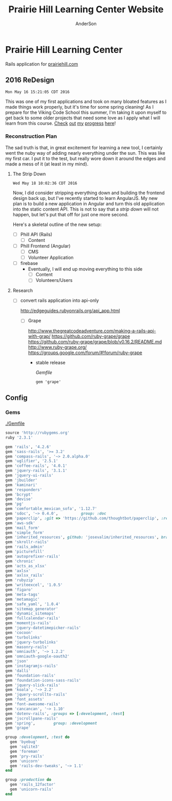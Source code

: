 #+TITLE: Prairie Hill Learning Center Website
#+AUTHOR: AnderSon
#+EMAIL: son@lincolnix.net
#+OPTIONS: toc:nil num:nil

* Prairie Hill Learning Center 
  
  Rails application for [[http://www.prairiehill.com][prairiehill.com]]

** 2016 ReDesign

   : Mon May 16 15:21:05 CDT 2016

   This was one of my first applications and took on many bloated features as I
   made things work properly, but it's time for some spring cleaning! As I prepare
   for the Viking Code School this summer, I'm taking it upon myself to get back
   to some older projects that need some love as I apply what I will learn from 
   this course. [[https://www.tumblr.com/blog/vikingreins][Check]] [[https://twitter.com/50nand3r][out]] [[https://github.com/son1112][my]] [[http://www.sonarch.org][progress]] [[https://www.tumblr.com/blog/vikingreins][here]]!

*** Reconstruction Plan
    
    The sad truth is that, in great excitement for learning a new tool, I certainly
    went the nuby way of adding nearly everything under the sun. This was like my
    first car. I put it to the test, but really wore down it around the edges and
    made a mess of it (at least in my mind). 

**** The Strip Down

     : Wed May 18 10:02:36 CDT 2016

     Now, I did consider stripping everything down and building the frontend design
     back up, but I've recently started to learn AngularJS. My new plan is to build 
     a new application in Angular and turn this old application into the static 
     content API. This is not to say that a [[strip down]] will not happen, but let's
     put that off for just one more second.

     Here's a skeletal outline of the new setup:

     - [ ] Phill API (Rails)
       - [ ] Content
     - [ ] Phill Frontend (Angular)
       - [ ] CMS
       - [ ] Volunteer Application
     - [ ] firebase
       - Eventually, I will end up moving everything to this side
         - [ ] Content
         - [ ] Volunteers/Users

**** Research

     - [ ] convert rails application into api-only

       http://edgeguides.rubyonrails.org/api_app.html

       - [ ] Grape

         http://www.thegreatcodeadventure.com/making-a-rails-api-with-grap/
         https://github.com/ruby-grape/grape
         https://github.com/ruby-grape/grape/blob/v0.16.2/README.md
         http://www.ruby-grape.org/
         https://groups.google.com/forum/#!forum/ruby-grape

         - stable release

           [[Gemfile]]

           : gem 'grape'

** Config

*** Gems

    [[./Gemfile]]

    #+NAME: Gemfile
    #+begin_src ruby :tangle Gemfile :padline no
      source 'http://rubygems.org'
      ruby '2.3.1'

      gem 'rails', '4.2.6'
      gem 'sass-rails', '>= 3.2'
      gem 'compass-rails', '~> 2.0.alpha.0'
      gem 'uglifier', '2.5.1'
      gem 'coffee-rails', '4.0.1'
      gem 'jquery-rails', '3.1.1'
      gem 'jquery-ui-rails'
      gem 'jbuilder'
      gem 'kaminari'
      gem 'responders'
      gem 'bcrypt'
      gem 'devise'
      gem 'pg'
      gem 'comfortable_mexican_sofa', '1.12.7'
      gem 'sdoc', '~> 0.4.0',          group: :doc
      gem 'paperclip', :git => 'https://github.com/thoughtbot/paperclip', :ref => '523bd46c768226893f23889079a7aa9c73b57d68'
      gem 'aws-sdk'
      gem 'mail_form'
      gem 'simple_form'
      gem 'inherited_resources', github: 'josevalim/inherited_resources', branch: 'rails-4-2'
      gem 'skrollr-rails'
      gem 'rails_admin'
      gem 'picturefill'
      gem 'autoprefixer-rails'
      gem 'chronic'
      gem 'acts_as_xlsx'
      gem 'axlsx'
      gem 'axlsx_rails'
      gem 'rubyzip'
      gem 'writeexcel', '1.0.5'
      gem 'figaro'
      gem 'meta-tags'
      gem 'metamagic'
      gem 'safe_yaml', '1.0.4'
      gem 'sitemap_generator'
      gem 'dynamic_sitemaps'
      gem 'fullcalendar-rails'
      gem 'momentjs-rails'
      gem 'jquery-datetimepicker-rails'
      gem 'cocoon'
      gem 'turbolinks'
      gem 'jquery-turbolinks'
      gem 'masonry-rails'
      gem 'omniauth', '~> 1.2.2'
      gem 'omniauth-google-oauth2'
      gem 'json'
      gem 'instagramjs-rails'
      gem 'dalli'
      gem 'foundation-rails'
      gem 'foundation-icons-sass-rails'
      gem 'jquery-slick-rails'
      gem 'koala', '~> 2.2'
      gem 'jquery-scrollto-rails'
      gem 'font_assets'
      gem 'font-awesome-rails'
      gem 'cancancan', '~> 1.10'
      gem 'dotenv-rails', :groups => [:development, :test]
      gem 'jscrollpane-rails'
      gem 'spring',        group: :development
      gem 'grape'

      group :development, :test do
        gem 'byebug'
        gem 'sqlite3'
        gem 'foreman'
        gem 'pry-rails'
        gem 'unicorn'
        gem 'rails-dev-tweaks', '~> 1.1'
      end

      group :production do
        gem 'rails_12factor'
        gem 'unicorn-rails'
      end
    #+end_src

** Issues :noexport:

*** Mon May 16 13:11:00 CDT 2016 

    Thanks to [[https://www.linkedin.com/in/eddie-hanline-iii-online-marketing-expert-8442b560?authType=name&authToken=dLO8&trk=wonton-desktop][Eddie Hanline]] for catching some cross-browser issues, I've found
    at least a couple [[https://app.crossbrowsertesting.com/public/ie2f337ea3f7cff3/screenshots/z7db3f51ed0d97ff4bb7][issues]] to deal with...

    Eddie said he is using Chrome for Mac, but my tests don't show any issues:
    https://app.crossbrowsertesting.com/public/ie2f337ea3f7cff3/screenshots/ze11b3217f05bf0e0e0c
    
    Not sure what to do here. I have been meaning to redesign and perhaps this 
    would be a good side project to go along with the Viking projects...

**** Major

     - [ ] Windows Vista, E8, 1024x768

       https://app.crossbrowsertesting.com/public/ie2f337ea3f7cff3/screenshots/z7db3f51ed0d97ff4bb7/z52c57f2d8f84d850c8d

     - [ ] Windows 7, E9, 1024x768

       https://app.crossbrowsertesting.com/public/ie2f337ea3f7cff3/screenshots/z7db3f51ed0d97ff4bb7/z261693dfe02a6760e42

** 20.14, 20.15 :noexport:
*** Configuration                                                  :noexport:

**** Gems

     [[./Gemfile]]

    #+NAME: Gemfile
    #+begin_src ruby
      source 'http://rubygems.org'
      ruby '2.3.1'

      gem 'rails', '4.2.6'
      gem 'sass-rails', '>= 3.2'
      gem 'compass-rails', '~> 2.0.alpha.0'
      gem 'uglifier', '2.5.1'
      gem 'coffee-rails', '4.0.1'
      gem 'jquery-rails', '3.1.1'
      gem 'jquery-ui-rails'
      gem 'jbuilder'
      gem 'kaminari'
      gem 'responders'
      gem 'bcrypt'
      gem 'devise'
      gem 'pg'
      gem 'comfortable_mexican_sofa', '1.12.7'
      gem 'sdoc', '~> 0.4.0',          group: :doc
      #gem 'paperclip', '~> 4.3'
      gem 'paperclip', :git => 'https://github.com/thoughtbot/paperclip', :ref => '523bd46c768226893f23889079a7aa9c73b57d68'
      #gem 'aws-sdk', '~>2'
      gem 'aws-sdk'
      gem 'mail_form'
      gem 'simple_form'
      gem 'inherited_resources', github: 'josevalim/inherited_resources', branch: 'rails-4-2'
      gem 'skrollr-rails'
      gem 'rails_admin'
      gem 'picturefill'
      gem 'autoprefixer-rails'
      gem 'chronic'
      gem 'acts_as_xlsx'
      gem 'axlsx'
      gem 'axlsx_rails'
      gem 'rubyzip'
      gem 'writeexcel', '1.0.5'
      gem 'figaro'
      gem 'meta-tags'
      gem 'metamagic'
      gem 'safe_yaml', '1.0.4'
      gem 'sitemap_generator'
      gem 'dynamic_sitemaps'
      gem 'fullcalendar-rails'
      gem 'momentjs-rails'
      gem 'jquery-datetimepicker-rails'
      gem 'cocoon'
      gem 'turbolinks'
      gem 'jquery-turbolinks'
      gem 'masonry-rails'
      gem 'omniauth', '~> 1.2.2'
      gem 'omniauth-google-oauth2'
      gem 'json'
      gem 'instagramjs-rails'
      #gem 'will_paginate', '~> 3.0.6'
      gem 'dalli'
      gem 'foundation-rails'
      gem 'foundation-icons-sass-rails'
      gem 'jquery-slick-rails'
      gem 'koala', '~> 2.2'
      gem 'jquery-scrollto-rails'
      gem 'font_assets'
      gem 'font-awesome-rails'
      gem 'cancancan', '~> 1.10'
      #gem 'refile', require: 'refile/rails'
      #gem 'refile-mini_magick'
      #gem 'refile-s3'
      gem 'dotenv-rails', :groups => [:development, :test]
      #gem 'nicescroll-rails'
      gem 'jscrollpane-rails'

      # Spring speeds up development by keeping your application running in the background. Read more: https://github.com/rails/spring
      gem 'spring',        group: :development

      group :development, :test do
        gem 'byebug'
        gem 'sqlite3'
        gem 'foreman'
        gem 'pry-rails'
        gem 'unicorn'
        gem 'rails-dev-tweaks', '~> 1.1'
      end

      group :production do
        gem 'rails_12factor'
        gem 'unicorn-rails'
      end

    #+end_src

*** Events                                                         :noexport:

    : rails g scaffold Event title:string subtitle:string location:string \ 
    : location_address:text date_and_time:datetime parent:string \
    : description:text links:text event_image_id:string

    : rake db:migrate

    [[./config/routes.rb]]
    [[./app/models/ability.rb]]
    [[./app/controllers]]
    [[./app/controllers/events_controller.rb]]
    
    : def new
    :   @event = Event.new
    :   authorize! :manage, @event
    : end

    : <%= if.can? :manage, @event %>
    :   <%= link_to "Edit", edit_event_path(@event) %>
    : <%= end %>

    - [ ] image file upload(s)

      PaperClip

      https://github.com/thoughtbot/paperclip/issues/2021

      [[./Gemfile]]

      : gem 'paperclip', :git => 'https://github.com/thoughtbot/paperclip', :ref => '523bd46c768226893f23889079a7aa9c73b57d68'

      ::::::::::::::::::::::::::::::::::::
      Refile Below, not quite successful yet

      https://github.com/refile/refile

      - [ ] to S3

        [[./Gemfile]]

        : gem "refile", require: "refile/rails"
        : gem "refile-mini_magick"

        [[./app/models/event.rb]]

        : Class Event < ActiveRecord::Base
        :   attachment :event_image
        : end

        [[./app/views/events]]
        [[./app/views/events/_form.html.erb]]
        [[./app/views/events/_form.html.haml]]

        : <%= form_for @event do |event| %>
        : ...
        :   <%= form.attachment_field :event_image %>
        : ...
        : <% end %>

        [[./app/controllers/events_controller.rb]]

        : def event_params
        :   params.require(:event).permit(... :event_image, ...)
        : end

        [[./app/views/events/show.html.erb]]
        [[./app/views/events/show.html.haml]]

        : <%= image_tag attachment_url(@event, :event_image, :fill, 300, 300, format: "jpg") %>

        - [ ] s3

	  [[./Gemfile]]

	  : gem 'aws-sdk', '~>2'
	  : gem 'refile-s3'

	  [[./config/environments/production.rb]]
	  [[./config/initializers/refile.rb]]

	  : require 'refile/s3'
	  : 
	  : aws = {
	  :   access_key_id: ENV['AWS_ACCESS_KEY_ID'],
	  :   secret_access_key: ENV['AWS_SECRET_ACCESS_KEY'],
	  :   bucket: ENV['AWS_BUCKET']
	  : }
	  : Refile.cache = Refile::S3.new(prefix: 'cache', **aws)
	  : Refile.store = Refile::S3.new(prefix: 'store', **aws)
	  
	  
**** Chris Rudasill benefit ([[Events][event]])

     [[file:docs/ArtAuctionbyChrisRudasilltobenifittPrairieHill.docx.txt][original document]]

     /Art Auction to Benefit PRAIRIE HILL/

     Local artist and PRAIRIE HILL dad Chris Rudasill is donating 
     several pieces of his original artwork to be sold in a silent 
     auction. 100% of the profits will go directly to the further 
     funding of art materials and enrichment opportunities at PRAIRIE  
     HILL. 

     Don’t miss this great opportunity to see and purchase original artwork 
     at accessible prices (some starting bids will be as low as $10) while 
     supporting education through year-round and summer camp programming at 
     PRAIRIE HILL Learning Center.


	  - Silent auction during First Friday 
	    - 11/6/15 (November 6)
	      - 5–8 p.m. 
	  - Lux Center for the Arts 
	    - 2601 N 48th St, Lincoln, NE 68504

	  For more information and images of Chris’s artwork, visit: 
	  [[http://chrisrudasill.weebly.com][chrisrudasill.weebly.com]]   

	  For more info about PRAIRIE HILL, visit:   
	  [[http://prairiehill.com][prairiehill.com]]

	  [[./app/assets/images/rudasill_1.jpeg]]

	  [[./app/assets/images/rudasill_2.jpeg]]
**** Styles                                                        :noexport:

     [[./app/assets/stylesheets]]

         


*** TODO                                                           :noexport:
    
    - [-] Sat Feb 13 18:47:52 CST 2016
      
      - [X] hide camp page
      - [ ] update camp page
        
        https://docs.google.com/forms/d/1JBaU-LJ1JWzM0gm2X38Bra1qCFcgUpiLmATPu9CbkTI/viewform

        [[./config/routes.rb]]
        
        [[./app/views/pages/home.html.erb]]
        
        [[./app/views/pages/summer_camp.html.erb]]
        
        ,----2016
        | NatureWorks Summer Camps 2016                                      |
        | NatureWorks Summer Day Camps and Mini-camps 2016                   |
        |                                                                    |
        | PRAIRIE HILL offers nature-centered day camp programs for children |
        | (ages 6-9, 10-13, 14-15 and mini-camps for ages 3-6) on our        |
        | historic farm, just seven miles south of Lincoln, Nebraska.        |
        |                                                                    |
        | More Info Button (to full camp page)                               |
        |                                                                    |
        `----
    
        ,----2015
        |                                                                          |
        | NatureWorks Summer Day Camps and Mini-camps                              |
        |                                                                          |
        | PRAIRIE HILL offers nature-centered day camp programs for children       |
        | (ages 6-9, 10-12,limited dates 12-15 and mini-camps for ages 3-6) on our |
        | historic farm, just seven miles south of Lincoln, Nebraska.              |
        |                                                                          |
        | Summer Camps are full for this year. Please plan to join us for our      |
        | Children's Country Fair and "Little Run on the Prairie" children's fun   |
        | run on Saturday, October 3rd. Run starts at 10:30am and Fair from 11-3.  |
        | Check back for updates and details!                                      |
        |                                                                          |
        `----
    
    #+name: current snippet 'summer-camp'
    #+begin_src web
          <h1 class="tour-dates" style="font-size: 4vw;"><strong>NatureWorks Summer Day Camps and Mini-camps </strong></h1>
          <p class="content-box">
            PRAIRIE HILL offers nature-centered day camp programs for children (ages 6-9, 10-12,limited dates 12-15 and mini-camps for ages 3-6) on our historic farm, just seven miles south of Lincoln, Nebraska.
          </p>
          <p class="content-box">
            <em>Summer Camps are full for this year</em>. Please plan to join us for our <strong>Children's Country Fair and "Little Run on the Prairie" children's fun run on Saturday, October 3rd. Run starts at 10:30am and Fair from 11-3</strong>. Check back for updates and details!<br>
          </p>
          <hr>
          <p class="hi-li">
            <a class="hidden camp-link" href="https://docs.google.com/forms/d/1bXdH8JeozdZy8447xA8P-PVWVGh2cUJDsT36JYtSIu8/viewform?c=0&amp;w=1">NatureWorks - Registration Form </a>
          </p>
          <h2 class="camp-title">Survival and Awareness -- with BJ Spring</h2>
          <h3 class="camp-title">June 1-12</h3>
          <p class="camp-subtitle">
            One of PRAIRIE HILL's favorite camps (offered for a rare two-week session), campers will develop their skills in nature through fox-walking, building primitive shelters, awareness and sensory exercises, basket/rope making, and much more...
          </p>
          <h2 class="camp-title">What's the Story?</h2>
          <h3 class="camp-title">June 15 - 26<br>
          </h3>
          <p class="camp-subtitle">
            This two-week camp will be lead by storytellers and writers from various walks of life. Storytelling is a way to learn about culture, life &amp; death, growth, adventure, and moral dilemmas across space and time. Campers will hear engaging stories that weave together mythology, history, fiction and non-fiction. They will also have opportunities to write their own legends.
          </p>
          <h2 class="camp-title">Suzuki Violin Camp</h2>
          <h3 class="camp-title">July 6-10</h3>
          <p class="camp-subtitle">
            Suzuki violin players from ages 3-15 are welcome to come play in the prairie with us! Small group lessons will take place throughout the day from experienced violin instructors and tutors. Pony riding, gardening, and exploring on the farm are also a part of the experience. Half-day or full-day options are available for this session.
          </p>
          <h2 class="camp-title">Simple Machines and Complex Creations</h2>
          <h3 class="camp-title">July 13-24</h3>
          <p class="camp-subtitle">
            "Never give more to the mind than to the hand." is a quote that Maria Montessori used when writing about children. This session will give plenty of opportunities for the mind and the hand to work together to create and understand simple machines like the pulley, inclined plane, wheel-and-axel and more. There will also be opportunities to engage in creating unique art forms using these concepts and others. 
            <br>
          </p>
          <h2 class="camp-title">Animal Encounters</h2>
          <h3 class="camp-title">July 27-31</h3>
          <p class="camp-subtitle">
            This one-week science camp will be led by UNL professor, Eileen Hebets, who has headed up the Eight-legged Encounters event at Morrill Hall for the past several years. Children will observe and interact with a variety of animals during this camp, and will experience the scientific methods of questioning, observing, hypothesis, drawing conclusions, etc.
          </p>
          <h2 class="camp-title">Mini-camps for children ages 3-6</h2>
          <p class="camp-subtitle">
            Each two-week session consists of six wonder-filled days (Tuesday-Thursday, Tuesday-Thursday). Your child will enjoy a rich, natural PRAIRIE HILL experience through gardening, leisurely walks in the pasture, egg-gathering, pony rides, building shelters in the woods, singing, stories, and much more. A lunch from home will taste delicious in the shade of our picnic area!
          </p>
          <p class="hi-li camp-link">
            <span style="color: #000000;" rel="color: #000000;"> <strong> <a href="https://docs.google.com/forms/d/1JgJvfvQlzrz_14qwm32E80YxnDHjg2hNF2e_NPf6fkA/viewform?c=0&amp;w=1" class="hidden">Mini-Camp PRAIRIE HILL - Registration Form </a> </strong> </span>
          </p>
          <h3 style="text-align: left;"><strong><u data-redactor-tag="u">Camp PRAIRIE HILL Daily Schedule</u> *</strong></h3>
          <div class="table">
            <table>
              <thead>
                <tr>
                  <th>
                  </th>
                  <th>
                  </th>
                </tr>
              </thead>
              <tbody>
                <tr>
                  <td>
                    <strong>9:00 a.m.</strong>
                  </td>
                  <td>
                    Drop-off: greeting and getting ready for the day
                  </td>
                </tr>
                <tr>
                  <td>
                    <strong> 9:15 a.m.</strong>
                  </td>
                  <td>
                    Circle Time: flag raising, songs, movement games
                  </td>
                </tr>
                <tr>
                  <td>
                    <strong> 9:30 a.m.</strong>
                  </td>
                  <td>
                    Garden Time/Nature Walk
                  </td>
                </tr>
                <tr>
                  <td>
                    <strong> 10:15 a.m.</strong>
                  </td>
                  <td>
                    Pony Rides
                  </td>
                </tr>
                <tr>
                  <td>
                    <strong> 11:15 a.m.</strong>
                  </td>
                  <td>
                    Lunch Preparation/Story Time
                  </td>
                </tr>
                <tr>
                  <td>
                    <strong> 11:30 a.m.</strong>
                  </td>
                  <td>
                    Picnic Lunch
                  </td>
                </tr>
                <tr>
                  <td>
                    <strong> 12:15 p.m.</strong>
                  </td>
                  <td>
                    Prepare for Pickup (12:30 p.m.)
                  </td>
                </tr>
              </tbody>
            </table>
            <hr>
            <address><strong><em data-redactor-tag="em">*Schedule may vary depending on more time devoted to . . . watching a caterpillar crawl across a leaf . . . feeling the morning breeze in the meadow . . . picking juicy cherries in the orchard . . . enjoying a longer ride on Dolly, the Shetland . . . or, well . . . you get the idea.</em></strong></address><address> </address><address>All camps at PRAIRIE HILL include daily pony riding, gardening, singing, walks in the pasture, animal care, story-telling, snacks, picnics, and more. Call 402-438-6668 for more information.</address><address> </address><address>Please join us for a family picnic on Friday evening on June 5th, 19th and July 17th.</address>
          </div>
        #+end_src
    
        : <div class='col-md-11'>
        :   <%#= cms_snippet_content('summer-camp', @cms_site).html_safe %>
        : </div>
    
    #+name: summer_camp.html.erb
    #+begin_src web
      <div class="small-12 small-centered columns card" style='overflow:hidden;'>

        <div class='row'>
          <div class='small-11 small-centered columns'>
            Summer Camp 2016 Coming Soon!
          </div>
          
          <div class='col-md-11'>
            <%#= cms_snippet_content('summer-camp', @cms_site).html_safe %>
          </div>

        </div>
      </div>
    #+end_src

        - [ ] design
          - [ ] color ideas

            https://ssl.gstatic.com/docs/forms/themes/images/v1/1a1c336297ccc987c4f65a5979d2e3f9dcb0a2bfcaeed37121f2c460367a434c/24_farm.jpg
          
            b3ad35, ea8329, 6f672b, f9dabf, fedd3a, 963225
          - [ ] make registration link to button

        - [ ] create tabs and front page news

          [[./app/views/pages/home.html.erb]]

          [[./app/views/pages/_camp_brief.html.erb]]

          [[./app/assets/stylesheets/bootstrap_and_customization.css.scss]]

          - [ ] ready for links to google forms etc
          
        - [ ] Sun Oct 11 11:53:19 CDT 2015
      
          - [ ] gather user feedback
            - [ ] survey
              - [ ] delivery methods
                - [ ] email
                - [ ] rails engine
                  - [ ] https://github.com/runtimerevolution/survey
              - [ ] elements
            
                - [ ] 5 tips for writing a great survey
              
                  http://help.surveymonkey.com/articles/en_US/kb/5-Tips-for-Writing-a-Great-Survey
              
                  Be Thankful!
              
                  - [ ] Define Your Objectives. 
                
                    Figure out the decision or decisions you're trying to make to 
                    focus your survey.   
                
                    - [ ] Objectives
                  
                      - collect user feedback in order to understand
                    
                        - what worked? what didn't work?
                        - how did the site feel?
                        - browser and system type?
                      
                      - improve the application based on this feedback
                    
                  - [ ] Work Backwards. 
                
                    Once you've set your objectives, determine the data you need to 
                    gather in your survey to make your decision.
                
                    - [ ] data needed
                  
                      - comments, textual feedback
                    
                        What's good, what could be better, and how?
                    
                        - general
                          - look & feel
                          - functionality
                            - what worked?
                            - what did not work?
                          
                  - [ ] Check for Bias. 
                
                    Make sure you're not asking leading questions. 
                
                  - [ ] Do a Test Drive. 
                
                    Send your survey to friends and colleagues for a test run. 
                    They'll help make sure your questions and response options are 
                    understandable and all your survey logic works.
                
                  - [ ] Collect Results and Analyze Data. 
                
                    This is where it gets really fun. The data rolling in from your 
                    survey should help you decide what product to launch next, how 
                    to raise more money at your next fundraiser, what to do to keep 
                    customers coming back, what to serve at your next party and much 
                    more.
          - [ ] create special [[Events][event]] section
            - [ ] section for LUX art event
              - Event MVC
                [[./app/models/event.rb]]
                [[./app/helpers/events_helper.rb]]
                [[./app/helpers/application_helper.rb]]
                [[./app/views/events]]
                [[./app/views/layouts/]]
                [[./app/controllers/events_controller.rb]]
            
                - add condition to account for past events
                  - display past events for information purposes
                    - past events view
            - [ ] details in email from Mandie
          
              [[Chris Rudasill benefit]]
              [[file:docs/ArtAuctionbyChrisRudasilltobenifittPrairieHill.docx.txt][original document]]
          
              /Art Auction to Benefit PRAIRIE HILL/
          
              Local artist and PRAIRIE HILL dad Chris Rudasill is donating 
              several pieces of his original artwork to be sold in a silent 
              auction. 100% of the profits will go directly to the further 
              funding of art materials and enrichment opportunities at PRAIRIE  
              HILL. 
          
              Don’t miss this great opportunity to see and purchase original artwork 
              at accessible prices (some starting bids will be as low as $10) while 
              supporting education through year-round and summer camp programming at 
              PRAIRIE HILL Learning Center.
          
              - Silent auction during First Friday 
                - 11/6/15 (November 6)
                  - 5–8 p.m. 
              - Lux Center for the Arts 
                - 2601 N 48th St, Lincoln, NE 68504
              
              For more information and images of Chris’s artwork, visit: 
              [[http://chrisrudasill.weebly.com][chrisrudasill.weebly.com]]   
          
              For more info about PRAIRIE HILL, visit:   
              [[http://prairiehill.com][prairiehill.com]]
          
              [[./app/assets/images/rudasill_1.jpeg]]
          
              [[./app/assets/images/rudasill_2.jpeg]]
          
          - [ ] upgrade heroku dyno
          - [ ] design for mobile
        
            - [ ] consider building separate mobile site to learn Angular, making 
              ajax calls to the current phill api
          
              [[~/bin/js/angular/learnAngular/README.org]]
          
          - [ ] update staff page
            - [ ] waiting for updates from Mandie
          - [ ] hide ccf section until 2016
            - [ ] backup database
          
        - [-] Wed Oct  7 10:35:18 CDT 2015
      
          - [-] hide ccf section until 2016
            - [X] keep open/accessible by path for portfolio demo
            - [X] hide links to ccf
          
              [[./app/views/layouts/_static_menu.html.erb]]
          
            - [X] remove from slides
          
              [[./app/views/pages/home.html.erb]]
          
            - [ ] backup database
            - [ ] prevent modification?
          - [ ] create special event section
            - [ ] section for LUX art event
            - [ ] details in email from Mandie
          - [-] update staff page
            - [X] substitute staff page with coming soon page
          
              [[./app/views/pages/staff.html.erb]]
          
            - [ ] wait for updates from Mandie
          - [ ] design for mobile
          - [ ] upgrade heroku dyno

*** OLD                                                            :noexport:
**** TODO

    - [-] August 2015

      - [-] take summer camp down
        - [X] remove from menu
        - [ ] restrict access to page
      - [ ] ccf app
        - [ ] function
	  - [ ] volunteer others
	  - [ ] advance my shifts page
	  - [ ] show schedule/calendar to see where friends are volunteering
	  - [ ] spreadsheet export
        - [ ] informational page
	  what is the country fair?
	  simple info page, what's at the fair? (find scott's video from previous years)
	  slide show - madeline pics (look on fb, 5-10 pics)
        - [ ] fun run info, registration link
        - [ ] move ccf menu link to after programs, make it stand out
    
    - [ ] fix change/forgot password issue
    - [-] rebuild ccf volunteer app

      [[./config/routes.rb]]
     
      #+BEGIN_SRC ruby 
        Rails.application.routes.draw do

          namespace :api, defaults: {format: 'json'} do
            resources :activities,
                      :pages,
                      :shifts,
                      :volunteers,
                      :users
          end
         
          resources :activities
          resources :shifts 
          resources :volunteers

          match '/contacts', to: 'contacts#new', via: 'get'
          resources "contacts", only: [:new, :create]
         
          comfy_route :cms_admin, :path => '/admin'

          devise_for :users
          resources :pages

          root "pages#home"

          get "about" => "pages#about"
          get "news" => "pages#news"
          get "events" => "pages#events"
          get "programs" => "pages#programs"
          get "calendar" => "pages#calendar"
          get "contact" => "pages#contact"
          get "staffandboard" => "pages#staff"
          get "jobs" => "pages#jobs"
          get "donate" => "pages#donate"
          get "camp" => "pages#summer_camp"
          get "csv" => "pages#csvupload"
          get "uniq" => "pages#unique"
          get "ccf" => "shifts#volunteer"
          get "user_shifts" => "shifts#user_shifts"

          # Make sure this routeset is defined last
          comfy_route :cms, :path => '/', :sitemap => true
        end
      #+END_SRC

      - [ ] connect with drive api to the spreadsheet?
        - [ ] omniauth
	  
	  https://www.twilio.com/blog/2014/09/gmail-api-oauth-rails.html
          https://github.com/intridea/omniauth
        
      - [ ] make use of fullcalendar for interaction?
        see [[~/RAILS-dev/son/budget/README.org][Budget]] for working example and detailed instructions

        - calendar integration?

	  - [ ] sample integration

	    [[./config/routes.rb]]

	    [[http://blog.crowdint.com/2014/02/18/fancy-calendars-for-your-web-application-with-fullcalendar.html][FullCalendar Rails]]

	    http://fullcalendar.io/docs/event_data/Event_Object/#color-options

	    - [ ] Activities

	      - [ ] Configuration

	        [[./Gemfile]]

	        : gem 'fullcalendar-rails'
	        : gem 'momentjs-rails'
	   
	        : bundle install
	       
	        [[./app/assets/stylesheets/application.css.scss]]

	        : *= require fullcalendar
	   
	        [[./app/assets/javascripts/application.js]]

	        These are order-sensitive
	       
	        : //= require moment
	        : //= require fullcalendar

	        [[./app/views/activities/index.html.erb]]
	       
	        : <div id='calendar'></div>

	        [[./app/views/activities/new.html.erb]]

	        [[./app/views/activities/edit.html.erb]]

	        [[./app/views/activities/_form.html.erb]]

	        [[./app/assets/javascripts/activities.js]]

	        [[./app/views/activities/index.json.jbuilder]]

	        [[file:db/migrate/20150424144648_add_start_end_times_to_activities.rb][file:~/RAILS-dev/son/phill/PrairieHillWebsite/db/migrate/20150424144648_add_start_end_times_to_activities.rb]]

	        : rails g migration AddStartEndTimesToActivities start_time:datetime end_time:datetime
	        : rake db:migrate

	        [[./app/controllers/activities_controller.rb]]

	    - [ ] datepicker

	      https://github.com/Nerian/bootstrap-datepicker-rails
	      https://jqueryui.com/datepicker/#min-max

	      [[./Gemfile]]
	     
	      : gem 'bootstrap-datepicker-rails'

	      : bundle install
	 
	      [[./app/assets/stylesheets/application.css.scss]]

	      : *= require bootstrap-datepicker3

	      [[./app/assets/javascripts/application.js]]

	      : //= require bootstrap-datepicker

	    - [ ] datetimepicker

	      Datepicker allows for a slick date selection, but what about times?
              There are a few different gem solutions that make use of timepicker 
              and datepicker js libraries.

	      https://github.com/Envek/jquery-datetimepicker-rails

	      [[./Gemfile][gem 'jquery-datetimepicker-rails']]
	     
	      [[./app/assets/stylesheets/application.css.scss]]

	      : *= require jquery.datetimepicker

	      [[./app/assets/javascripts/application.js]]

	      : //= require jquery.datetimepicker

	      to autoinitialize

	      : //= require jquery.datetimepicker/init

	      [[./app/assets/javascripts/shifts.js]]

	      : $('.datetimepicker').datetimepicker();

	      [[./app/views/shifts/_form.html.erb]]

	      : <%= f.text_field :start_time, class: 'datetimepicker' %>

	      - [ ] for user shift selection (TRANSFER TO [[~/RAILS-dev/phill/PrairieHillWebsite][PHILL NOTES]])

	        - [ ] timepicker

		  #+begin_src js
                    $('#timepicker').datetimepicker({
                        datepicker: false,
                        format: 'H:i'
                    });
		  #+end_src

      - [X] backup volunteer data
        - [X] check api access to user data
	  - [X] update api to authenticate requests
	    [[http://railscasts.com/episodes/352-securing-an-api?view%3Dasciicast][RailsCasts Episode 352 - Securing an API]]
	    - [X] Basic

	      : http_basic_authenticate_with name: "admin", 
	      :                              password: "secret"

	  - [X] ruby?
	    [[https://gist.github.com/kyletcarlson/7911188][Kyle T Carlson]]
	    [[http://www.rubyinside.com/nethttp-cheat-sheet-2940.html][NET HTTP Cheat Sheet]]

	    : require "net/http"
	    : require "uri"
	    :
	    : uri = URI.parse("http://www.prairiehill.com/api/users")

        - [X] user info
        - [X] last years activity/shift data
      - [-] re-organize resource relationships
        - [ ] destroy volunteer resource?
        - [-] Devise User/Volunteer
	  [[./db/migrate]]
	  [[./app/models/user.rb]]

	  #+begin_src ruby 
            class User < ActiveRecord::Base
              # Include default devise modules. Others available are:
              # :confirmable, :lockable, :timeoutable and :omniauthable
              devise :database_authenticatable, :registerable,
                     :recoverable, :rememberable, :trackable, :validatable

              validates :username,
                        presence: true,
                        length: {maximum: 255},
                        uniqueness: { case_sensitive: false },
                        format: { with: /\A[a-zA-Z0-9]*\z/,
                                  message: "may only contain letters and numbers." }

              has_many :shifts
              #has_many :activities through: :shifts

              # Virtual attribute for authenticating by either username or email
              # This is in addition to a real persisted field like 'username'
              attr_accessor :login


              def self.find_first_by_auth_conditions(warden_conditions)
                conditions = warden_conditions.dup
                if login = conditions.delete(:login)
                  # when allowing distinct User records with, e.g., "username" and "UserName"...
                  # where(conditions).where(["lower(username) = :value OR lower(email) = :value", { :value => login.downcase }]).first
                  where(conditions).where(["username = :value OR lower(email) = lower(:value)", { :value => login }]).first
                else
                  where(conditions).first
                end
              end

              #### This is the correct method you override with the code above
              #### def self.find_for_database_authentication(warden_conditions)
              #### end
            end
	  #+end_src
	  - attributes
	    - id 
	    - email 
	    - username 
	    - name 
	    - admin 
	    - first_name 
	    - last_name 
	    - phone
	  - [ ] has guest?
	  - [X] has many shifts
	  - [X] has many activities through shifts
        - [-] Activity
	  [[./app/models/activity.rb]]

	  #+begin_src ruby 
            class Activity < ActiveRecord::Base

              has_many :shifts
             
              def self.to_csv(options = {})
                CSV.generate(options) do |csv|
                  csv << column_names
                  all.each do |activity|
                    csv << activity.attributes.values_at(*column_names)
                  end
                end
              end
            end
	  #+end_src

	  - [X] has many shifts
	  - [ ] belongs to users

        - [ ] Shifts

	  [[./app/models/shift.rb]]

	  #+begin_src ruby 
            class Shift < ActiveRecord::Base
              has_and_belongs_to_many :users, :dependent => :destroy
              accepts_nested_attributes_for :users


              def self.to_xlsx(options = {})

                workbook = WriteExcel.new('shifts.xlsx')
            #    workbook = WriteExcel.new(STDOUT)
               
                @shiftTitles = all.pluck(:title).uniq
                @shiftTitles.each do |title|
                 
                  worksheet = workbook.add_worksheet

                  # format = workbook.add_format
                  # format.set_bold
                  # format.set_color('red')
                  # format.set_align('right')

                  worksheet.write(0, 0, title) 

                  @shifts_by_title = all.where(title: title)      
                  @shifts_by_title.each do |shift|
                    worksheet.write(1, 1, 'hotdog' )#shift.title)
                  end
                end

                workbook.close

              end


              def self.to_csv(options = {})
                CSV.generate(options) do |csv|
                  csv << ["", "Time", "Volunteer", "Guest Volunteer"]
                  @shiftTitles = all.pluck(:title).uniq
                  @shiftTitles.each do |title|
                    csv << [title]
                    @shifts_by_title = all.where(title: title)
                    @shifts_by_title.each do |shift|
                      csv << ["", shift.time, shift.volunteer, shift.guest]
                    end
                  end
                end
              end

              # def self.to_csv(options = {})
              #   CSV.generate(options) do |csv|
              #     csv << ["", "Time", "Volunteer", "Guest Volunteer"]
              #     @shiftTitles = all.pluck(:title).uniq

              #     @shiftTitles.each do |title|
              #       csv << [title]

              #       @shifts_by_title = all.where(title: title)
              #       @shifts_by_title.each do |shift|

              #         csv << ["", shift.time, shift.volunteer, shift.guest]
              #       end
              #     end

              #   end
              # end

              # def self.to_csv(options = {})
              #   CSV.generate(options) do |csv|
              #     csv << column_names
              #     all.each do |shift|
              #       csv << shift.attributes.values_at(*column_names)
              #     end
              #   end
              # end

              def add_user_idee(id)
               
                user_ids_will_change!
                update_attribute(:user_ids, self.user_ids << id)

                self.save

              end

              def cancel_shift

                shift.volunteer = nil
                shift.save

              end
            end

	  #+end_src

	  - [ ] has guest?  
	  - [ ] belongs to activity
	  - [ ] belongs to users
	    - [ ] has guest?

    - [-] build an API
      https://codelation.com/blog/rails-restful-api-just-add-water
      - [X] add to [[./Gemfile]]

        : gem 'jbuilder'
        : gem 'kaminari'
        : gem 'responders'
       
      - [X] controllers

        - [X] create file [[./app/controllers/api/base_controller.rb]]

        - [X] add the public resource methods to the same controller

        - [X] connect base controller to model controllers

	  Pay attention that these inherit from /Api::BaseController/

	  [[./app/controllers/api/users_controller.rb]]

	  [[./app/controllers/api/activities_controller.rb]]

	  [[./app/controllers/api/pages_controller.rb]]

	  [[./app/controllers/api/shifts_controller.rb]]

	  [[./app/controllers/api/volunteers_controller.rb]]

      - [X] routing

        [[./config/routes.rb]]

        :   namespace :api do
        :     resources :logs, :periods
        :   end

      - [X] serializing data

        : mkdir app/views/api /shifts etc

        - [X] [[./app/views/api/users/index.json.jbuilder]]

        - [X] [[./app/views/api/users/show.json.jbuilder]]

        - [X] [[./app/views/api/activities/index.json.jbuilder]]

        - [X] [[./app/views/api/activities/show.json.jbuilder]]

        - [X] [[./app/views/api/pages/index.json.jbuilder]]

        - [X] [[./app/views/api/pages/show.json.jbuilder]]

        - [X] [[./app/views/api/shifts/index.json.jbuilder]]
	 
        - [X] [[./app/views/api/shifts/show.json.jbuilder]]

        - [X] [[./app/views/api/volunteers/index.json.jbuilder]]

        - [X] [[./app/views/api/volunteers/show.json.jbuilder]]

      - [ ] security and performance concerns

        - [ ] use fragment caching to make API efficient

	  - [ ] http://guides.rubyonrails.org/caching_with_rails.html#fragment-caching

	  - [ ] https://github.com/rails/jbuilder
	    offers advantages in caching over libraries like https://github.com/rails-api/active_model_serializers
	    because you can cache JSON templates the same way you would /erb/ templates

        - [ ] secure your API, gems that we use everyday include CanCan(Can) 
	  and Devise to offer per user permissions on resources

        - [ ] include some more complex functionality like side-loading for 
	  convenience in end-user application development
    - [ ] rebuild views in angular?
    - [-] build mobile app for sign-up
      - [-] ruboto
        http://public.dhe.ibm.com/software/dw/demos/jrubyandandroid/index.htm
        - [X] expose public api
        - [ ] connect application via http requests
	  https://developer.android.com/training/volley/index.html
        - [ ] build mobile views

	  [[./app/views/layouts/application.html.erb]]

	  - [ ] TITLE

	    : <%= render 'layouts/title' %>

	  - [ ] NAV

	    : <%= render 'layouts/mobile_static_menu' %>

	    [[./app/views/layouts/_mobile_static_menu.html.erb]]
	    [[./app/assets/stylesheets/pages.scss]]

	  - [ ] CONTENT

	    : <%= yield :small %>

	    [[./app/views/pages/home.html.erb]]

	    : <% content_for :small do %> 

      - [ ] phonegap
    - [X] re-route http://www.prairiehill.com => heroku app

**** excel export

     http://railscasts.com/episodes/362-exporting-csv-and-excel

**** What we need to look at for functionality:
    
**** mailer contact

     http://rubyonrailshelp.wordpress.com/2014/01/08/rails-4-simple-form-and-mail-form-to-make-contact-form/

    set up successfully in development
    
    - [ ] change heroku configs to prairiehill email authentication for production

**** user accounts

  - [ ] We need USERs with authenticatable accounts
    
    These users will have various access to update content and that's really
    all that they need. However,

    - [ ] Admin/General user

      https://github.com/plataformatec/devise/wiki/How-To:-Add-an-Admin-Role

      We will have user accounts for general things like summer camp and 
      country fair sign up

      We will also have admin users who also have access to CMS

      - [ ] install & configure RailsAdmin

	    https://github.com/sferik/rails_admin

        - [ ] bundle the gem
        
	    : gem 'rails_admin'
	    : bundle install

        - [ ] install RailsAdmin

	      : rails g rails_admin:install

        - [ ] configure for Devise

	  https://github.com/sferik/rails_admin/wiki/Devise

    - [ ] Using ComfortableMexicanSofa for Content Management

      - [ ] already set up to use Paperclip for images

      - [ ] WYSIWYG

        [[./app/assets/stylesheets/comfortable_mexican_sofa/admin/application.css]]

	  - [X] editor window is very short

    - [ ] Private content

      - [ ] admin vs common user accounts

    - [ ] User profiles?

    - [ ] Summer Camp Registration model?

    - [ ] Volunteers/CCF
      
      - [ ] connect devise users with shifts?

      - [ ] Sign up views

        - [ ] if user signed in...

        - [ ] time to learn some jQuery!

        - [ ] FIRST: Shows Activity titles and a number of volunteers total needed
	  
        - [ ] SECOND: Clicking on one of the FIRST shows a view of specific times
	  and number of volunteers still needed for each, just after a description
	  of the activity itself

	  - [ ] checkboxes for selected desired shifts?
	    
	  - [ ] ability to remove volunteer from shifts

        - [ ] BLOG/NEWSfeed for news updates?

        - [ ] PAGEs for general website content

**** ModelViewControl

**** Model

     Pages

     [[./app/controllers/pages_controller.rb]]
     [[./app/models/page.rb]]

***** Page

      - [X] Create Static Pages

        http://www.railstutorial.org/book/static_pages

        - [X] Generate a Pages controller

	  [[./app/controllers/static_pages_controller.rb]]
	  [[./config/routes.rb]]

	  : rails g controller StaticPages home


***** Rails Generation

****** Scaffolding

       - [X] Disable scaffold stylesheet creation 

       	 [[./config/application.rb]]

       	  : config.generators do |g|
       	  :   g.stylesheets false
       	  : end

       - [ ] Generate a scaffold

       	 EXAMPLE
       	 : rails g scaffold Page index

       - [ ] migrate the database

       	 : rake db:migrate


*** View

**** Skrollr   

     https://github.com/reed/skrollr-rails

     ???"@import 'skrollr';" in [[./app/assets/stylesheets/bootstrap_and_customization.css.scss]]?

     - [X] add skrollr script

       - [X] make sure skrollr-rails is in the Gemfile

         [[./Gemfile]]

	 : gem 'skrollr-rails'

       - [X] add the following script just before </body> tag

	 [[./app/views/layouts/application.html.erb]]

	 : <script>
         :  (function($){
	 :    skrollr.init({
	 :      forceHeight: false,
	 :      smoothScrolling: false
	 :    }).refresh();
         :  } (jQuery));
	 : </script>

       - [X] Place #skrollr-body div tag around <%= yield %> tag

	 : <div id="skrollr-body">


     - [X] require skrollr in application.js

       [[./app/assets/javascripts/application.js]]

       : //= require skrollr

       - [X] For IE compatibility

	 : //= require skrollr
	 : //= require skrollr.ie

       - [X] This plugin makes hashlinks scroll nicely to their target position.

	 : //= require skrollr
	 : //= require skrollr.menu
       

**** Bootstrap-sass
     
     - [X] Create custom bootstrap stylesheet

       [[./app/assets/stylesheets/bootstrap_and_customization.css.scss]]
       
       - [X] create file

             : echo "@import 'bootsrap';" > app/assets/stylesheets/bootstrap_and_customization.css.scss

       *NOTE* Place new variables before "@import 'bootstrap'"

       - [X] Fonts

  	     /EXAMPLE:/
	     : @import url(http://fonts.googleapis.com/css?family=Roboto:400,100,100italic,700italic,700|Clicker+Script);

       - [X] Variables

	     : $phill-grn: #3f8000;

     - [X] Require Bootstrap's Javascript, after jquery_ujs 

       [[./app/assets/javascripts/application.js]]

       : //= require jquery
       : //= require jquery_ujs
       : //= require bootstrap
       : //= require turbolinks
       : //= require_tree .

***** Foundation & Rails

      I'm going to try something "crazy" here and throw Zurb Foundation on top
      of what he have here with Bootstrap, as I've really been enjoying 
      Foundation as frotend framework. Thank you, git, for allowing me to branch
      off!

      First, I'm going to try just plopping it on top. This may not be a good 
      idea, but I'm in the mood for danger...

      https://github.com/zurb/foundation-rails

      [[./Gemfile]]

      : gem 'foundation-rails'
      : bundle

      : rails g foundation:install

      [[./app/views/layouts/application.html.erb]]

      : <head>
      :   <%= javascript_include_tag 'vendor/modernizr' %>
      :   <meta name="viewport" content="width=device-width, initial-scale=1.0" />
      : </head>

      [[./config/routes.rb]]

      [[./app/views/]]
      [[./app/views/pages/ccf.html.erb]]
      [[./app/views/pages/_ccf_menu.html.erb]]
      [[./app/assets/javascripts]]

      [[./app/assets/stylesheets/foundation_and_overrides.scss]]

**** Assets

***** Stylesheets

      [[./app/assets/stylesheets/bootstrap_and_customization.css.scss]]

***** Javascripts

      - [X] Replace turbolinks with jquery-turbolinks

       	[[./app/assets/javascripts/application.js]]

       	- [X] Check for jquery-turbolinks in Gemfile

	  [[./Gemfile]]

	  : gem 'jquery-turbolinks'
	  : bundle

       	- [X] remove turbolinks line

	  : //= require turbolinks

       	- [X] add jquery.turbolinks under bootstrap

	  : //= require bootstrap
	  : //= require jquery.turbolinks

	  - [X] Restart the server

***** Images   

      - [X] css background images 

       	[[./app/assets/stylesheets/bootstrap_and_customization.css.scss]]

       	: background: image-url('image.jpg')
       	
      - [ ] run the following command to precompile assets

	   : RAILS_ENV=production bundle exec rake assets:precompile

      - [ ] set video as background?

       	

**** Views

***** Application

     [[./app/views/]]

     - [X] add viewport

       [[./app/views/layouts/application.html.erb]]

       : <meta name="viewport" content="width=device-width, intial-scale=1.0">

     - [ ] Optional page refresh interval

         : <meta http-equiv="REFRESH" content="60" />


***** Pages

      [[./app/views/pages/]]
      [[./app/views/pages/pages.org]]


*** Control

**** AngularJS (Honeybadger tutorial)
       
       This example from honeybadger may be my key to fixing the issue I am having with
       the the Prairie Hill volunteer sign-up. Let's try it out, first in this sample
       app. Once I understand what is going on and how to impliment Angular, maybe it 
       will be a better solution than all of that erb crap I was trying to use...

       https://www.honeybadger.io/blog/2013/12/11/beginners-guide-to-angular-js-rails

****** Initial setup

       - [X] create the project

       	 : rails new rest --database=postgresql --skip-test-unit

       - [ ] create the PostgreSQL database user:

       	 : createuser -P -s -e rest

       - [ ] Add RSpec to your Gemfile & Install RSpec

       	 [[./Gemfile]]

       	 : gem "rspec-rails", "~> 2.14.0"

       	 : bundle install

       	 : rails g rspec:install

       - [ ] Create the database:

       	 : rake db:create


****** Creating the Restaurant model

       - [ ] Create the Restaurant resource

       	 : rails g scaffold restaurant name:string

       - [ ] Make sure restaurant names are unique

       	 [[./db/migrate/]]

       	 : class CreateRestaurants < ActiveRecord::Migration
       	 :   def change
       	 :     create_table :restaurants do |t|
       	 :       t.string :name
       	 :
       	 :       t.timestamps
       	 :     end
       	 :
       	 :     add_index :restaurants, :name, unique: true
       	 :   end
       	 : end

       	 - [ ] Run the migration

       	   : rake db:migrate

       	 - [ ] Add some specs...
       	   
       	   Need to start learning TDD, but I'm lazy right now


****** Bringing AngularJS into the mix

       - [X] Create the controller

       	 : rails g controller static_pages index

       - [X] Update routes
	 
       	 [[./config/routes.rb]]

       	 : root 'static_pages#index'

       - [X] Download Angular

       	 : wget http://code.angularjs.org/1.1.5/angular.js \
       	 : http://code.angularjs.org/1.1.5/angular-mocks.js

       	 : mv angular* app/assets/javascripts

       - [-] Add it to the asset pipeline

       	 [[./app/assets/javascripts/application.js]]

       	 - [ ] Remove turbolinks line

	   Keeping it in for now as a test

       	 - [ ] Add the following two lines

       	   : //= require angular
       	   : //= require main

       	 - [X] Set up the layout

       	   [[./app/views/layouts/application.html.erb]]
	   
	   naming the app via angular "phill" for simplicity
	   keeping turbolinks code in for now until I see a real reason to 
           take it out

	   - [X] tested taking out turbolinks markup

       	   : <!DOCTYPE html>
       	   : <html ng-app="phill">
       	   : <head>
       	   :   <title>Rest</title>
       	   :   <%= stylesheet_link_tag    'application', media: 'all' %>
       	   :   <%= javascript_include_tag 'application' %>
       	   :   <%= csrf_meta_tags %>
       	   : </head>
       	   : <body>
       	   :
       	   : <div ng-view>
       	   :   <%= yield %>
       	   : </div>
       	   :
       	   : </body>
       	   : </html>

       	 - [X] Creating an Angular controller

       	   : mkdir -p app/assets/javascripts/angular/controllers

       	   - [X] Create the controller

	     [[./app/assets/javascripts/angular/controllers/HomeCtrl.js.coffee]]

	     : @phill.controller 'HomeCtrl', ['$scope', ($scope) ->
	     : 
	     : ]

       	   - [X] Add an Angular route

	     [[./app/assets/javascripts/main.js.coffee]]

	     : # This line is related to our Angular app, not to our
             : # HomeCtrl specifically. This is basically how we tell
             : # Angular about the existence of our application.
             : @phill = angular.module('phill', [])

	     : # This routing directive tells Angular about the default
             : # route for our application. The term "otherwise" here
             : # might seem somewhat awkward, but it will make more
             : # sense as we add more routes to our application.
             : @phill.config(['$routeProvider', ($routeProvider) ->
             :   $routeProvider.
             :     otherwise({
             :       templateUrl: '../templates/home.html',
             :       controller: 'HomeCtrl'
             :     }) 
             : ])

       	   - [X] Add an Angular template

	     : mkdir public/templates

	     [[./public/templates/home.html]]

	     : This is the home page

	     - [X] An example of data binding

	       [[./app/assets/javascripts/angular/controllers/HomeCtrl.js.coffee]]

	       : @phill.controller 'HomeCtrl', ['$scope', ($scope) ->
               :   $scope.foo = 'bar'        
               : ]

	       [[./public/templates/home.html]]

	       : Value of "foo": {{foo}}


****** Doing it for real this time

       - [ ] Seed the database

       	 [[./db/seeds.rb]]

       	 : Restaurant.create([
       	 :   { name: "The French Laundry" },
       	 :   { name: "Chez Panisse" },
       	 :   { name: "Bouchon" },
       	 :   { name: "Noma" },
       	 :   { name: "Taco Bell" },
       	 : ])

       	 : rake db:seed

       - [X] Creating a shift index page

       	 : mkdir public/templates/shifts

       	 [[./public/templates/shifts/index.html]]

       	 : <a href="/#">index</a>
       	 : <ul ng-repeat="restaurant in restaurants">
       	 :   <li>
       	 :     <a ng-click="viewRestaurant(restaurant.id)">
       	 :       {{ restaurant.name }}
       	 :     </a>
       	 :   </li>
       	 : </ul>

	 OR rather

	 : <a href="/#">Shifts</a>
         : <ul ng-repeat="shift in shifts">
         :   <li>
         :     <a ng-click="viewShift(shift.id)">
         :       {{ shift.title }}
         :     </a>
         :   </li>
         : </ul>

       - [X] Create the controller

       	 [[./app/assets/javascripts/angular/controllers/ShiftIndexCtrl.js.coffee]]

       	 : @rest.controller 'RestaurantIndexCtrl', ['$scope', '$location', '$http', ($scope, $location, $http) ->
       	 :   $scope.restaurants = []
       	 :   $http.get('./restaurants.json').success((data) ->
       	 :     $scope.restaurants = data
       	 :   )
       	 : ]

	 OR rather

	 : @phill.controller 'ShiftIndexCtrl', ['$scope', '$location', '$http', ($scope, $location, $http) ->
         :   $scope.shifts = []
         :   $http.get('./shifts.json').success((data) ->
         :     $scope.shifts = data
         :   )
         : ]

       - [X] Adjust routing configuration

       	 [[./app/assets/javascripts/main.js.coffee]]

       	 : @phill = angular.module('phill', [])
       	 :
       	 : @phill.config(['$routeProvider', ($routeProvider) ->
       	 :   $routeProvider.
       	 :     when('/shifts', {
       	 :       templateUrl: '../templates/shifts/index.html',
       	 :       controller: 'ShiftIndexCtrl'
       	 :     }).
       	 :     otherwise({
       	 :       templateUrl: '../templates/home.html',
       	 :       controller: 'HomeCtrl'
       	 :     })
       	 : ])


****** Adding our first test

       fill in later


****** Building out the shifts page

       When you generate scaffolding in Rails 4, it gives you some .jbuilder files:

       [[./app/views/shifts/index.json.jbuilder]]

       - [X] Add :id parameter for json.extract!

       	 : json.array!(@restaurants) do |restaurant|
       	 :   json.extract! restaurant, :id, :name
       	 :   json.url restaurant_url(restaurant, format: :json)
       	 : end

	 OR rather

	 : json.array!(@shifts) do |shift|
         :   json.extract! shift, :id, :title, :vols_needed, :user_ids
         :   json.url shift_url(shift, format: :json)
         : end

       - [ ] define pushShift()

       	 [[./app/assets/javascripts/angular/controllers/ShiftIndexCtrl.js.coffee]]

       - [X] define viewShift()

       	 [[./app/assets/javascripts/angular/controllers/ShiftIndexCtrl.js.coffee]]

       	 : @rest.controller 'RestaurantIndexCtrl', ['$scope', '$location', '$http', ($scope, $location, $http) ->
       	 :   $scope.restaurants = []
       	 :   $http.get('./restaurants.json').success((data) ->
       	 :     $scope.restaurants = data
       	 :   )
       	 :
       	 :   $scope.viewRestaurant = (id) ->
       	 :     $location.url "/restaurants/#{id}"
       	 : ]

	 OR rather

	 : @phill.controller 'ShiftIndexCtrl', ['$scope', '$location', '$http', ($scope, $location, $http) ->
         :   $scope.shifts = []
         :   $http.get('./shifts.json').success((data) ->
         :     $scope.shifts = data
         :   )
	 : 
         :   $scope.viewShift = (id) ->
         :     $location.url "/shifts/#{id}"        
         : ]

       - [X] Create show template, route and controller

       	 [[./public/templates/shifts/show.html]]

       	 : <h1>{{shift.title}}</h1>

       	 [[./app/assets/javascripts/main.js.coffee]]

       	 : @rest = angular.module('rest', [])
       	 :
       	 : @rest.config(['$routeProvider', ($routeProvider) ->
       	 :   $routeProvider.
       	 :     when('/restaurants', {
       	 :       templateUrl: '../templates/restaurants/index.html',
       	 :       controller: 'RestaurantIndexCtrl'
       	 :     }).
       	 :     when('/restaurants/:id', {
       	 :       templateUrl: '../templates/restaurants/show.html',
       	 :       controller: 'RestaurantShowCtrl'
       	 :     }).
       	 :     otherwise({
       	 :       templateUrl: '../templates/home.html',
       	 :       controller: 'HomeCtrl'
       	 :     })
       	 : ])

       	 [[./app/assets/javascripts/angular/controllers/ShiftShowCtrl.js.coffee]]

       	 : @rest.controller 'RestaurantShowCtrl', ['$scope', '$http', '$routeParams', ($scope, $http, $routeParams) ->
       	 :   $http.get("./restaurants/#{$routeParams.id}.json").success((data) ->
       	 :     $scope.restaurant = data
       	 :   )
       	 : ]





***** Routes

      [[./app/views/][Views Directory]]

      [[./config/routes.rb]]

      - [X] create root path

       	: root 'static_pages#home'

      - [ ] create paths for desired routes

       	: get "about" => "pages#about"
       	: get "news" => "pages#news"
       	: get "programs" => "pages#programs"
       	: get "calendar" => "pages#calendar"
       	: get "contact" => "contacts#new"
       	: get "staffandboard" => "pages#staff"
       	: get "jobs" => "pages#jobs"
       	: get "donate" => "pages#donate"
       	: get "camp" => "pages#summer_camp"
       	: get "csv" => "pages#csvupload"
       	: get "ccf" => "shifts#volunteer"



***** Controllers   

      [[./app/controllers/application_controller.rb]]

      #+begin_src ruby 
       	class ApplicationController < ActionController::Base
          # Prevent CSRF attacks by raising an exception.
          # For APIs, you may want to use :null_session instead.
          # protect_from_forgery with: :exception
          protect_from_forgery
          skip_before_action :verify_authenticity_token, if: :json_request?

          before_filter :configure_permitted_parameters, if: :devise_controller?
          before_filter :set_contacts

          def set_contacts
            @contact = Contact.new
          end

          def after_sign_in_path_for(resource)
            ccf_path
          end

          def after_sign_out_path_for(resource)
            ccf_path
          end

          protected
          def configure_permitted_parameters
            devise_parameter_sanitizer.for(:sign_up) { |u| u.permit(:name, :first_name, :last_name, :phone, :username, :email, :password, :password_confirmation, :remember_me) }
            devise_parameter_sanitizer.for(:sign_in) { |u| u.permit(:login, :username, :email, :password, :remember_me) }
            devise_parameter_sanitizer.for(:account_update) { |u| u.permit(:name, :username, :email, :password, :password_confirmation, :current_password, :phone, :first_name, :last_name, :admin) }
          end

          def json_request?
            request.format.json?
          end
       	end
      #+end_src

      [[./app/controllers/pages_controller.rb]]


